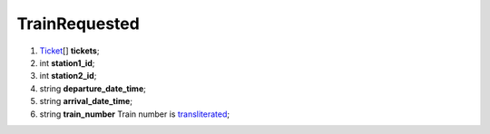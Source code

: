 ====
TrainRequested
====

#.  `Ticket <Ticket.rst>`_\[] **tickets**;

#.  int **station1_id**;

#.  int **station2_id**;

#.  string **departure_date_time**;

#.  string **arrival_date_time**;

#.  string **train_number** Train number is `transliterated </articles/trainNumbers.rst>`_;

